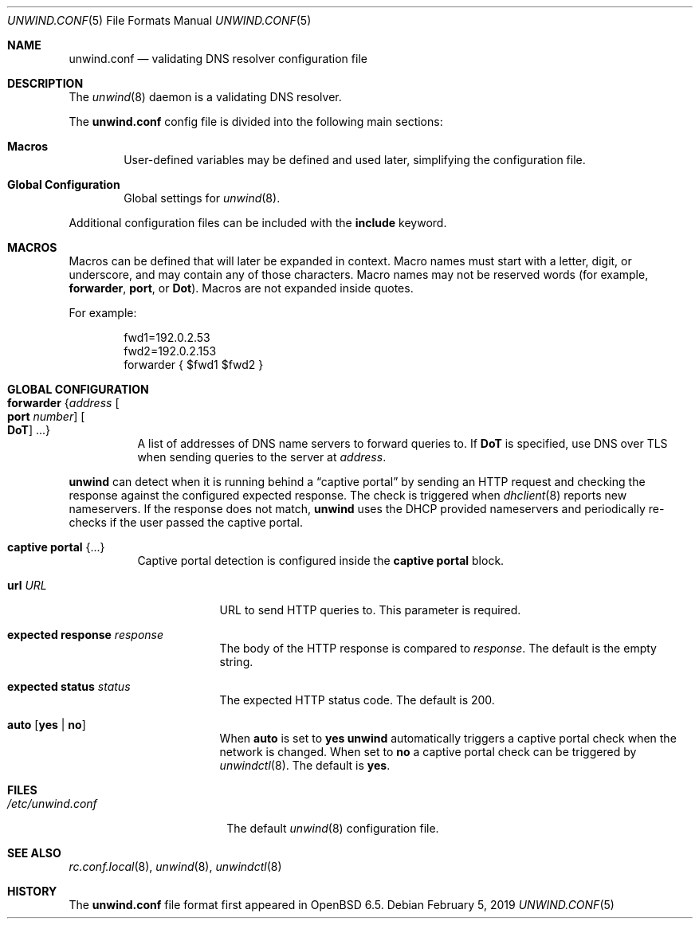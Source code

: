 .\"	$OpenBSD: unwind.conf.5,v 1.6 2019/02/05 19:26:49 jmc Exp $
.\"
.\" Copyright (c) 2018 Florian Obser <florian@openbsd.org>
.\" Copyright (c) 2005 Esben Norby <norby@openbsd.org>
.\" Copyright (c) 2004 Claudio Jeker <claudio@openbsd.org>
.\" Copyright (c) 2003, 2004 Henning Brauer <henning@openbsd.org>
.\" Copyright (c) 2002 Daniel Hartmeier <dhartmei@openbsd.org>
.\"
.\" Permission to use, copy, modify, and distribute this software for any
.\" purpose with or without fee is hereby granted, provided that the above
.\" copyright notice and this permission notice appear in all copies.
.\"
.\" THE SOFTWARE IS PROVIDED "AS IS" AND THE AUTHOR DISCLAIMS ALL WARRANTIES
.\" WITH REGARD TO THIS SOFTWARE INCLUDING ALL IMPLIED WARRANTIES OF
.\" MERCHANTABILITY AND FITNESS. IN NO EVENT SHALL THE AUTHOR BE LIABLE FOR
.\" ANY SPECIAL, DIRECT, INDIRECT, OR CONSEQUENTIAL DAMAGES OR ANY DAMAGES
.\" WHATSOEVER RESULTING FROM LOSS OF USE, DATA OR PROFITS, WHETHER IN AN
.\" ACTION OF CONTRACT, NEGLIGENCE OR OTHER TORTIOUS ACTION, ARISING OUT OF
.\" OR IN CONNECTION WITH THE USE OR PERFORMANCE OF THIS SOFTWARE.
.\"
.Dd $Mdocdate: February 5 2019 $
.Dt UNWIND.CONF 5
.Os
.Sh NAME
.Nm unwind.conf
.Nd validating DNS resolver configuration file
.Sh DESCRIPTION
The
.Xr unwind 8
daemon is a validating DNS resolver.
.Pp
The
.Nm
config file is divided into the following main sections:
.Bl -tag -width xxxx
.It Sy Macros
User-defined variables may be defined and used later, simplifying the
configuration file.
.It Sy Global Configuration
Global settings for
.Xr unwind 8 .
.El
.Pp
Additional configuration files can be included with the
.Ic include
keyword.
.Sh MACROS
Macros can be defined that will later be expanded in context.
Macro names must start with a letter, digit, or underscore,
and may contain any of those characters.
Macro names may not be reserved words (for example,
.Ic forwarder ,
.Ic port ,
or
.Ic Dot ) .
Macros are not expanded inside quotes.
.Pp
For example:
.Bd -literal -offset indent
fwd1=192.0.2.53
fwd2=192.0.2.153
forwarder { $fwd1 $fwd2 }
.Ed
.Sh GLOBAL CONFIGURATION
.Bl -tag -width Ds
.It Ic forwarder Brq Ar address Oo Ic port Ar number Oc Oo Ic DoT Oc ...
A list of addresses of DNS name servers to forward queries to.
If
.Ic DoT
is specified, use DNS over TLS when sending queries to the server at
.Ar address .
.El
.Pp
.Nm unwind
can detect when it is running behind a
.Dq captive portal
by sending an HTTP request and checking the response against the
configured expected response.
The check is triggered when
.Xr dhclient 8
reports new nameservers.
If the response does not match,
.Nm unwind
uses the DHCP provided nameservers and periodically re-checks if the user
passed the captive portal.
.Bl -tag -width Ds
.It Ic captive portal Brq ...
Captive portal
detection is configured inside the
.Ic captive portal
block.
.Bl -tag -width "url URL"
.It Ic url Ar URL
URL to send HTTP queries to.
This parameter is required.
.It Ic expected response Ar response
The body of the HTTP response is compared to
.Ar response .
The default is the empty string.
.It Ic expected status Ar status
The expected HTTP status code.
The default is 200.
.It Ic auto Op Cm yes | no
When
.Ic auto
is set to
.Cm yes
.Nm unwind
automatically triggers a captive portal check
when the network is changed.
When set to
.Cm no
a captive portal check can be triggered by
.Xr unwindctl 8 .
The default is
.Cm yes .
.El
.El
.Sh FILES
.Bl -tag -width "/etc/unwind.conf" -compact
.It Pa /etc/unwind.conf
The default
.Xr unwind 8
configuration file.
.El
.Sh SEE ALSO
.Xr rc.conf.local 8 ,
.Xr unwind 8 ,
.Xr unwindctl 8
.Sh HISTORY
The
.Nm
file format first appeared in
.Ox 6.5 .
